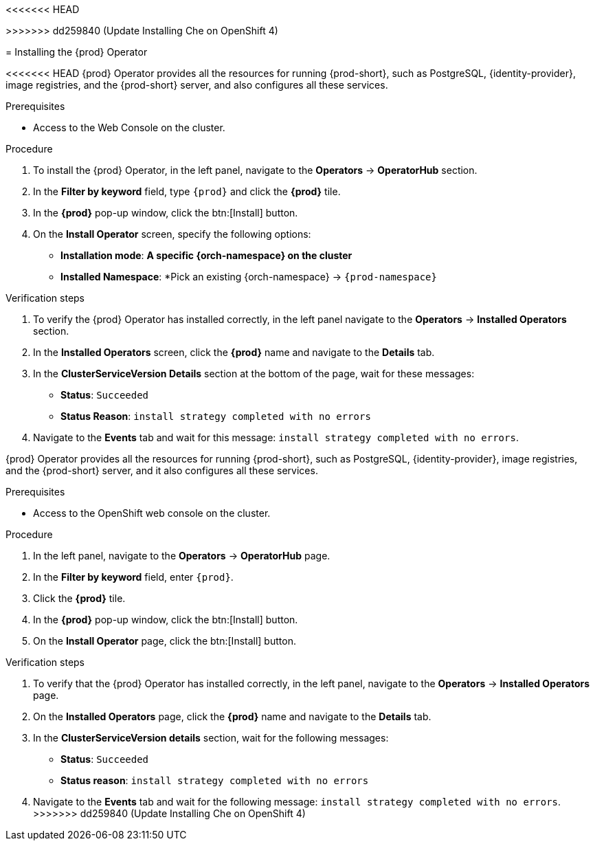 //This module is included in
//
<<<<<<< HEAD
// * assembly_installing-che-using-the-che-operator-in-openshift-4-web-console
=======
// assembly_installing-che-on-openshift-4-using-operatorhub
>>>>>>> dd259840 (Update Installing Che on OpenShift 4)

[id="installing-the-che-operator_{context}"]
= Installing the {prod} Operator

<<<<<<< HEAD
{prod} Operator provides all the resources for running {prod-short}, such as PostgreSQL, {identity-provider}, image registries, and the {prod-short} server, and also configures all these services.

.Prerequisites

* Access to the Web Console on the cluster.

.Procedure

. To install the {prod} Operator, in the left panel, navigate to the *Operators* -> *OperatorHub* section.

. In the *Filter by keyword* field, type `{prod}` and click the *{prod}* tile.

. In the *{prod}* pop-up window, click the btn:[Install] button.

. On the *Install Operator* screen, specify the following options:
+
* *Installation mode*: *A specific {orch-namespace} on the cluster*
* *Installed Namespace*: *Pick an existing {orch-namespace} -> `{prod-namespace}`

.Verification steps

. To verify the {prod} Operator has installed correctly, in the left panel navigate to the *Operators* -> *Installed Operators* section.

. In the *Installed Operators* screen, click the *{prod}* name and navigate to the *Details* tab.

. In the *ClusterServiceVersion Details* section at the bottom of the page, wait for these messages:
+
* *Status*: `Succeeded`
* *Status Reason*: `install strategy completed with no errors`

. Navigate to the *Events* tab and wait for this message: `install strategy completed with no errors`.
=======
{prod} Operator provides all the resources for running {prod-short}, such as PostgreSQL, {identity-provider}, image registries, and the {prod-short} server, and it also configures all these services.

.Prerequisites

* Access to the OpenShift web console on the cluster. 

.Procedure

. In the left panel, navigate to the *Operators* -> *OperatorHub* page.

. In the *Filter by keyword* field, enter `{prod}`. 

. Click the *{prod}* tile.

. In the *{prod}* pop-up window, click the btn:[Install] button.

. On the *Install Operator* page, click the btn:[Install] button.

.Verification steps

. To verify that the {prod} Operator has installed correctly, in the left panel, navigate to the *Operators* -> *Installed Operators* page.

. On the *Installed Operators* page, click the *{prod}* name and navigate to the *Details* tab.

. In the *ClusterServiceVersion details* section, wait for the following messages:
+
* *Status*: `Succeeded`
* *Status reason*: `install strategy completed with no errors`

. Navigate to the *Events* tab and wait for the following message: `install strategy completed with no errors`.
>>>>>>> dd259840 (Update Installing Che on OpenShift 4)
